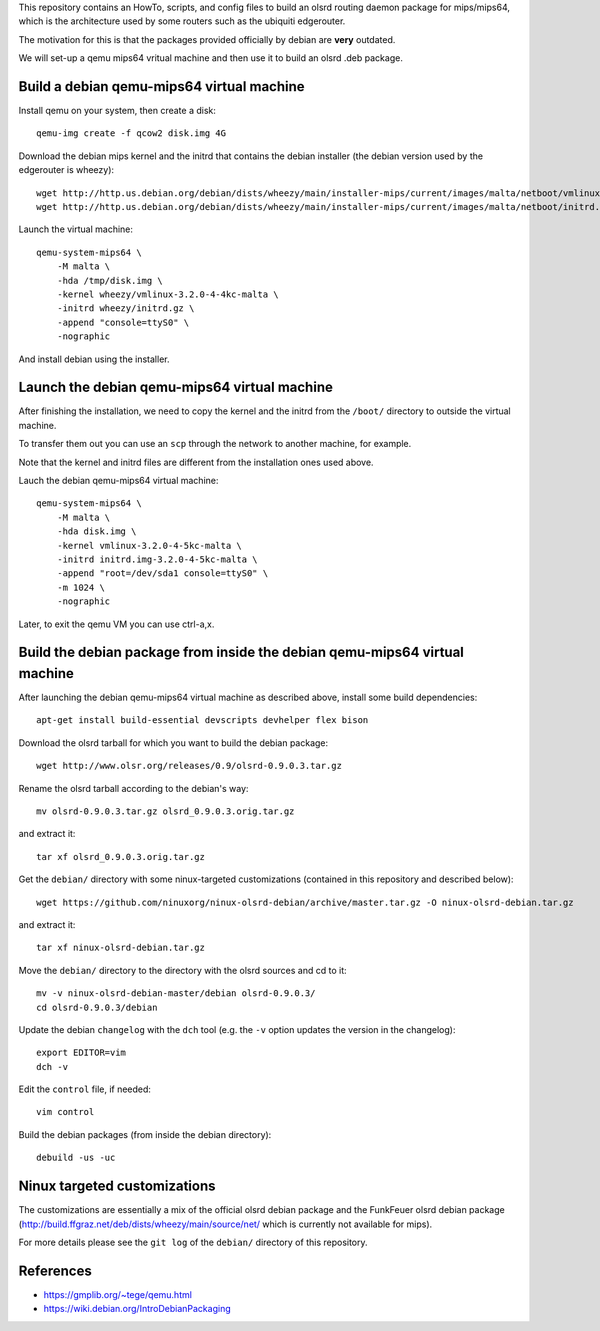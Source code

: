 This repository contains an HowTo, scripts, and config files to build an olsrd routing daemon package for mips/mips64, which is the architecture used by some routers such as the ubiquiti edgerouter.

The motivation for this is that the packages provided officially by debian are **very** outdated.

We will set-up a qemu mips64 vritual machine and then use it to build an olsrd .deb package.


Build a debian qemu-mips64 virtual machine
------------------------------------------

Install qemu on your system, then create a disk::

    qemu-img create -f qcow2 disk.img 4G

Download the debian mips kernel and the initrd that contains the debian installer (the debian version used by the edgerouter is wheezy)::

    wget http://http.us.debian.org/debian/dists/wheezy/main/installer-mips/current/images/malta/netboot/vmlinux-3.2.0-4-4kc-malta
    wget http://http.us.debian.org/debian/dists/wheezy/main/installer-mips/current/images/malta/netboot/initrd.gz

Launch the virtual machine::

    qemu-system-mips64 \
        -M malta \
        -hda /tmp/disk.img \
        -kernel wheezy/vmlinux-3.2.0-4-4kc-malta \
        -initrd wheezy/initrd.gz \
        -append "console=ttyS0" \
        -nographic 

And install debian using the installer.


Launch the debian qemu-mips64 virtual machine
---------------------------------------------

After finishing the installation, we need to copy the kernel and the initrd from the ``/boot/`` directory to outside the virtual machine.

To transfer them out you can use an ``scp`` through the network to another machine, for example.

Note that the kernel and initrd files are different from the installation ones used above.

Lauch the debian qemu-mips64 virtual machine::

    qemu-system-mips64 \
        -M malta \
        -hda disk.img \
        -kernel vmlinux-3.2.0-4-5kc-malta \
        -initrd initrd.img-3.2.0-4-5kc-malta \
        -append "root=/dev/sda1 console=ttyS0" \
        -m 1024 \
        -nographic 


Later, to exit the qemu VM you can use ctrl-a,x.

Build the debian package from inside the debian qemu-mips64 virtual machine
---------------------------------------------------------------------------

After launching the debian qemu-mips64 virtual machine as described above, install some build dependencies::

   apt-get install build-essential devscripts devhelper flex bison
  
Download the olsrd tarball for which you want to build the debian package::

   wget http://www.olsr.org/releases/0.9/olsrd-0.9.0.3.tar.gz
  
Rename the olsrd tarball according to the debian's way::

   mv olsrd-0.9.0.3.tar.gz olsrd_0.9.0.3.orig.tar.gz
  
and extract it::

   tar xf olsrd_0.9.0.3.orig.tar.gz
  
Get the ``debian/`` directory with some ninux-targeted customizations (contained in this repository and described below)::

   wget https://github.com/ninuxorg/ninux-olsrd-debian/archive/master.tar.gz -O ninux-olsrd-debian.tar.gz

and extract it::

   tar xf ninux-olsrd-debian.tar.gz
  
Move the ``debian/`` directory to the directory with the olsrd sources and cd to it::

   mv -v ninux-olsrd-debian-master/debian olsrd-0.9.0.3/
   cd olsrd-0.9.0.3/debian
  
Update the debian ``changelog`` with the ``dch`` tool (e.g. the ``-v`` option updates the version in the changelog)::

   export EDITOR=vim
   dch -v
  
Edit the ``control`` file, if needed::

   vim control
  
Build the debian packages (from inside the debian directory)::

   debuild -us -uc 


Ninux targeted customizations
-----------------------------
The customizations are essentially a mix of the official olsrd debian package and the FunkFeuer olsrd debian package (http://build.ffgraz.net/deb/dists/wheezy/main/source/net/ which is currently not available for mips).

For more details please see the ``git log`` of the ``debian/`` directory of this repository.


References
----------

- https://gmplib.org/~tege/qemu.html
- https://wiki.debian.org/IntroDebianPackaging


